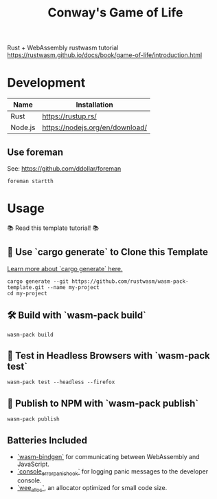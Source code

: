 #+TITLE: Conway's Game of Life 

Rust + WebAssembly rustwasm tutorial
https://rustwasm.github.io/docs/book/game-of-life/introduction.html

[[./img/tutorial.gif]]

* Development

|---------+---------------------------------|
| Name    | Installation                    |
|---------+---------------------------------|
| Rust    | https://rustup.rs/              |
| Node.js | https://nodejs.org/en/download/ |
|---------+---------------------------------|

** Use foreman

See: https://github.com/ddollar/foreman

#+BEGIN_SRC
foreman startth
#+END_SRC

* Usage

📚 Read this template tutorial! 📚


** 🐑 Use `cargo generate` to Clone this Template

[[https://github.com/ashleygwilliams/cargo-generate][Learn more about `cargo generate` here.]]

#+BEGIN_SRC 
cargo generate --git https://github.com/rustwasm/wasm-pack-template.git --name my-project
cd my-project
#+END_SRC

** 🛠️ Build with `wasm-pack build`

#+BEGIN_SRC 
wasm-pack build
#+END_SRC

** 🔬 Test in Headless Browsers with `wasm-pack test`

#+BEGIN_SRC 
wasm-pack test --headless --firefox
#+END_SRC

** 🎁 Publish to NPM with `wasm-pack publish`

#+BEGIN_SRC 
wasm-pack publish
#+END_SRC

** Batteries Included

- [[https://github.com/rustwasm/wasm-bindgen][`wasm-bindgen`]] for communicating between WebAssembly and JavaScript.
- [[https://github.com/rustwasm/console_error_panic_hook][`console_error_panic_hook`]] for logging panic messages to the developer console.
- [[https://github.com/rustwasm/wee_alloc][`wee_alloc`]], an allocator optimized for small code size.
  

